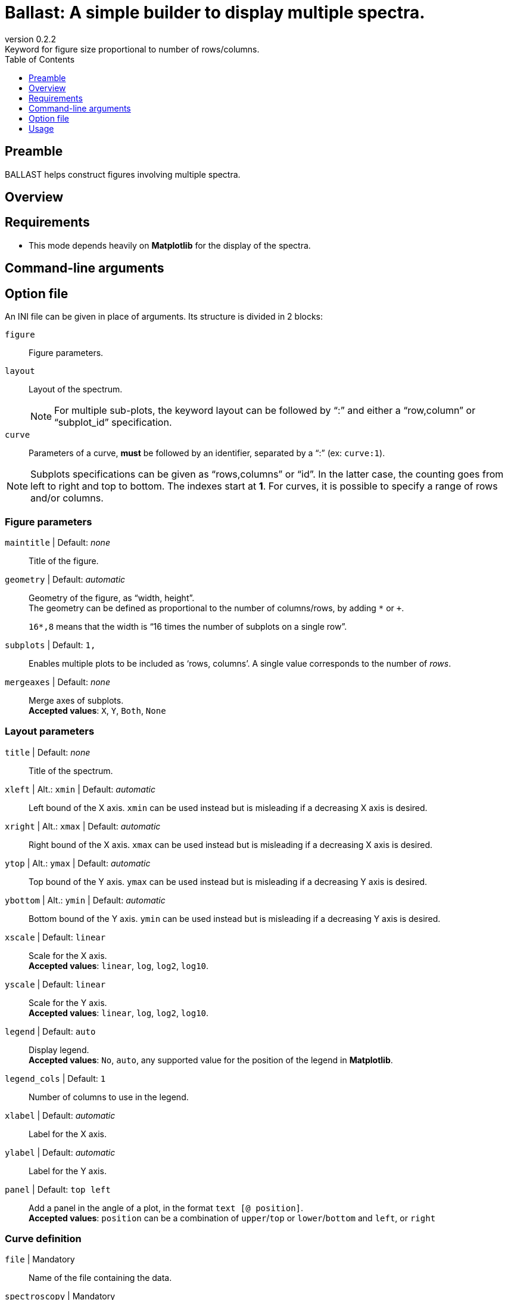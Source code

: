 = Ballast: A simple builder to display multiple spectra.
:email: julien.bloino@sns.it
:revnumber: 0.2.2
:revremark: Keyword for figure size proportional to number of rows/columns.
:toc: left
:toclevels: 1
:icons: font
:stem:

:Gaussian: pass:q[G[small]##AUSSIAN##]
:Estampes: pass:q[E[small]##STAMPES##]
:ESParser: pass:q[ESP[small]##ARSER##]
:Ballast: pass:q[B[small]##ALLAST##]

== Preamble

{Ballast} helps construct figures involving multiple spectra.

== Overview

== Requirements

* This mode depends heavily on *Matplotlib* for the display of the spectra.

== Command-line arguments

== Option file

An INI file can be given in place of arguments.
Its structure is divided in 2 blocks:

`figure`::
    Figure parameters.
`layout`::
    Layout of the spectrum. +
+
NOTE: For multiple sub-plots, the keyword layout can be followed by "`:`" and either a "`row,column`" or "`subplot_id`" specification.
+
`curve`::
    Parameters of a curve, *must* be followed by an identifier, separated by a "`:`" (ex: `curve:1`).

[NOTE]
====
Subplots specifications can be given as "`rows,columns`" or "`id`".
In the latter case, the counting goes from left to right and top to bottom.
The indexes start at *1*.
For curves, it is possible to specify a range of rows and/or columns.
====

=== Figure parameters

`maintitle` | [underline]#Default#: _none_::
    Title of the figure.
`geometry` | [underline]#Default#: _automatic_::
    Geometry of the figure, as "`width, height`". +
    The geometry can be defined as proportional to the number of columns/rows, by adding `*` or `+`. +
+
====
`16*,8` means that the width is "`16 times the number of subplots on a single row`".
====
+
`subplots` | [underline]#Default#: `1,`::
    Enables multiple plots to be included as '`rows, columns`'.
    A single value corresponds to the number of _rows_.
`mergeaxes` | [underline]#Default#: _none_::
    Merge axes of subplots.  +
    **Accepted values**: `X`, `Y`, `Both`, `None`


=== Layout parameters

`title` | [underline]#Default#: _none_::
    Title of the spectrum.
`xleft` | [underline]#Alt.#: `xmin` | [underline]#Default#: _automatic_::
    Left bound of the X axis.
    `xmin` can be used instead but is misleading if a decreasing X axis is desired.
`xright` | [underline]#Alt.#: `xmax` | [underline]#Default#: _automatic_::
    Right bound of the X axis.
    `xmax` can be used instead but is misleading if a decreasing X axis is desired.
`ytop` | [underline]#Alt.#: `ymax` | [underline]#Default#: _automatic_::
    Top bound of the Y axis.
    `ymax` can be used instead but is misleading if a decreasing Y axis is desired.
`ybottom` | [underline]#Alt.#: `ymin` | [underline]#Default#: _automatic_::
    Bottom bound of the Y axis.
    `ymin` can be used instead but is misleading if a decreasing Y axis is desired.
`xscale` | [underline]#Default#: `linear`::
    Scale for the X axis. +
    **Accepted values**: `linear`, `log`, `log2`, `log10`.
`yscale` | [underline]#Default#: `linear`::
    Scale for the Y axis. +
    **Accepted values**: `linear`, `log`, `log2`, `log10`.
`legend` | [underline]#Default#: `auto`::
    Display legend. +
    **Accepted values**: `No`, `auto`, any supported value for the position of the legend in *Matplotlib*.
`legend_cols` | [underline]#Default#: `1`::
    Number of columns to use in the legend.
`xlabel` | [underline]#Default#: _automatic_::
    Label for the X axis.
`ylabel` | [underline]#Default#: _automatic_::
    Label for the Y axis.
`panel` | [underline]#Default#: `top left`::
    Add a panel in the angle of a plot, in the format `text [@ position]`. +
    **Accepted values**: `position` can be a combination of `upper`/`top` or `lower`/`bottom` and `left`, or `right`

=== Curve definition

`file` | [underline]#Mandatory#::
    Name of the file containing the data. +
`spectroscopy` | [underline]#Mandatory#::
    Type of spectroscopy (acronym).
`level` | [underline]#Mandatory#::
    Level of theory. +
    **Accepted values**: `E` (`Ele`, `Electronic`), `H` (`Harm`, `Harmonic`), `A` (`Anh`, `Anharm`, `Anaharmonic`)
`label` | [underline]#Default#: _none_::
    Label to display in the legend.
`color` | [underline]#Default#: _automatic_::
    Color definition (passed directly *Matplotlib*).
`linestyle` | [underline]#Default#: _automatic_::
    Line style (passed directly to *Matplotlib*).
`linewidth` | [underline]#Default#: _automatic_::
    Line width (passed directly to *Matplotlib*).
`xshift` | [underline]#Default#: `0`::
    Shift value applied to the curve along the X axis.
`yshift` | [underline]#Default#: `0`::
    Shift value applied to the curve along the Y axis. +
    `baseline` is accepted to correct a shift of the baseline.
`xscale` | [underline]#Default#: `1`::
    Scaling factor to be applied to the X axis (after shift).
`yscale` | [underline]#Default#: `1`::
    Scaling factor to be applied to the Y axis (after shift).
`normalize` | [underline]#Default#: `no`::
    Normalize the spectrum (`yes`/`no`).
`show` | [underline]#Default#: `yes`::
    Boolean (`yes`/`no`) indicating if a spectrum must be displayed or not.
`broaden` | [underline]#Default#: `no`::
    Boolean (`yes`/`no`) if a broadening must be applied (may not be applied).
`function` | [underline]#Default#: `gaussian`::
    Function to apply for the broadening  (only read if `broaden` is `yes`). +
    **Accepted values**: `Gaussian`, `Lorentzian`.
`HWHM` | [underline]#Default#: `10`::
    Half-width at half-maximum of the broadening function (only read if `broaden` is `yes`).
`yaxis` | [underline]#Default#: `1`::
    Y axis of interest if multiple present.
`subplot` | [underline]#Default#: `-,-`::
    Subplot where the curve should be displayed.
    Ranges can be provided with '`-`'. +
+
====
`1,1-3` prints the curve on the first row and the first to third column.
====


== Usage